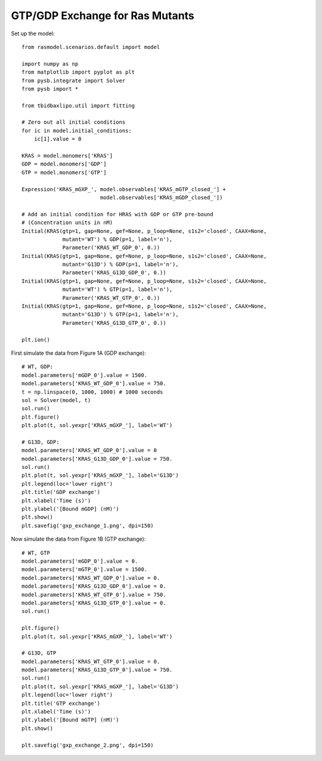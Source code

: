 .. component::
   :module: rasmodel.experiments.gxp_exchange

GTP/GDP Exchange for Ras Mutants
================================

Set up the model::

    from rasmodel.scenarios.default import model

    import numpy as np
    from matplotlib import pyplot as plt
    from pysb.integrate import Solver
    from pysb import *

    from tbidbaxlipo.util import fitting

    # Zero out all initial conditions
    for ic in model.initial_conditions:
        ic[1].value = 0

    KRAS = model.monomers['KRAS']
    GDP = model.monomers['GDP']
    GTP = model.monomers['GTP']

    Expression('KRAS_mGXP_', model.observables['KRAS_mGTP_closed_'] +
                             model.observables['KRAS_mGDP_closed_'])

    # Add an initial condition for HRAS with GDP or GTP pre-bound
    # (Concentration units in nM)
    Initial(KRAS(gtp=1, gap=None, gef=None, p_loop=None, s1s2='closed', CAAX=None,
                 mutant='WT') % GDP(p=1, label='n'),
                 Parameter('KRAS_WT_GDP_0', 0.))
    Initial(KRAS(gtp=1, gap=None, gef=None, p_loop=None, s1s2='closed', CAAX=None,
                 mutant='G13D') % GDP(p=1, label='n'),
                 Parameter('KRAS_G13D_GDP_0', 0.))
    Initial(KRAS(gtp=1, gap=None, gef=None, p_loop=None, s1s2='closed', CAAX=None,
                 mutant='WT') % GTP(p=1, label='n'),
                 Parameter('KRAS_WT_GTP_0', 0.))
    Initial(KRAS(gtp=1, gap=None, gef=None, p_loop=None, s1s2='closed', CAAX=None,
                 mutant='G13D') % GTP(p=1, label='n'),
                 Parameter('KRAS_G13D_GTP_0', 0.))

    plt.ion()

First simulate the data from Figure 1A (GDP exchange)::

    # WT, GDP:
    model.parameters['mGDP_0'].value = 1500.
    model.parameters['KRAS_WT_GDP_0'].value = 750.
    t = np.linspace(0, 1000, 1000) # 1000 seconds
    sol = Solver(model, t)
    sol.run()
    plt.figure()
    plt.plot(t, sol.yexpr['KRAS_mGXP_'], label='WT')

    # G13D, GDP:
    model.parameters['KRAS_WT_GDP_0'].value = 0
    model.parameters['KRAS_G13D_GDP_0'].value = 750.
    sol.run()
    plt.plot(t, sol.yexpr['KRAS_mGXP_'], label='G13D')
    plt.legend(loc='lower right')
    plt.title('GDP exchange')
    plt.xlabel('Time (s)')
    plt.ylabel('[Bound mGDP] (nM)')
    plt.show()
    plt.savefig('gxp_exchange_1.png', dpi=150)

.. image:: ../_static/gxp_exchange_1.png
    :width: 500px

Now simulate the data from Figure 1B (GTP exchange)::

    # WT, GTP
    model.parameters['mGDP_0'].value = 0.
    model.parameters['mGTP_0'].value = 1500.
    model.parameters['KRAS_WT_GDP_0'].value = 0.
    model.parameters['KRAS_G13D_GDP_0'].value = 0.
    model.parameters['KRAS_WT_GTP_0'].value = 750.
    model.parameters['KRAS_G13D_GTP_0'].value = 0.
    sol.run()

    plt.figure()
    plt.plot(t, sol.yexpr['KRAS_mGXP_'], label='WT')

    # G13D, GTP
    model.parameters['KRAS_WT_GTP_0'].value = 0.
    model.parameters['KRAS_G13D_GTP_0'].value = 750.
    sol.run()
    plt.plot(t, sol.yexpr['KRAS_mGXP_'], label='G13D')
    plt.legend(loc='lower right')
    plt.title('GTP exchange')
    plt.xlabel('Time (s)')
    plt.ylabel('[Bound mGTP] (nM)')
    plt.show()

    plt.savefig('gxp_exchange_2.png', dpi=150)

.. image:: ../_static/gxp_exchange_2.png
    :width: 500px

